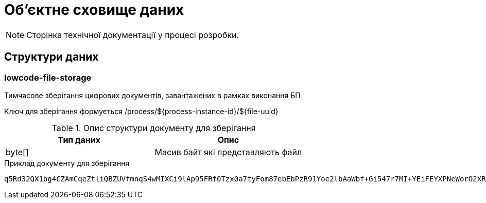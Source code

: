 = Об'єктне сховище даних

[NOTE]
--
Сторінка технічної документації у процесі розробки.
--

== Структури даних

=== lowcode-file-storage

Тимчасове зберігання цифрових документів, завантажених в рамках виконання БП

Ключ для зберігання формується /process/${process-instance-id}/${file-uuid}

.Опис структури документу для зберігання
|===
|Тип даних|Опис


|byte[]
|Масив байт які представляють файл
|===

.Приклад документу для зберігання
[source,text]
----
q5Rd32QX1bg4CZAmCqeZtliQBZUVfmnqS4wMIXCi9lAp95FRf0Tzx0a7tyFom87ebEbPzR91Yoe2lbAaWbf+Gi547r7MI+YEiFEYXPNeWorO2XReVXJ8pMRdUOz8AxOPkmfOG2/gbDN2cYuWWOpqpXGHrz/QHmKSt7PdT66E7Dc49u3hDxbkiMVwfd0bYxph8ysV7XEkbmxZMK7OEPv07CKx93ePfdGVyQuvNOLNpmocDf
----